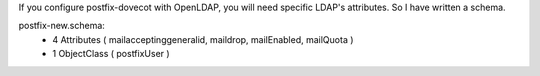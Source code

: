 .. title: OpenLDAP Schema for Postfix
.. slug: openldap-schema-for-postfix
.. date: 2018-03-31 20:43:33 UTC+03:00
.. tags: openldap, schema, postfix
.. category: 
.. link: 
.. description: 
.. type: text

If you configure postfix-dovecot with OpenLDAP, you will need specific LDAP's attributes. So I have written a schema.

postfix-new.schema:
	* 4 Attributes ( mailacceptinggeneralid, maildrop, mailEnabled, mailQuota )
	* 1 ObjectClass ( postfixUser )

.. gist:: 4eff37b5c0275416393344b687171848

